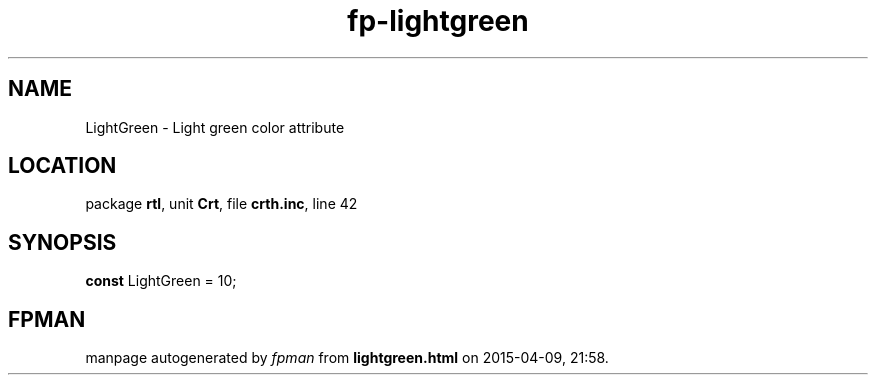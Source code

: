 .\" file autogenerated by fpman
.TH "fp-lightgreen" 3 "2014-03-14" "fpman" "Free Pascal Programmer's Manual"
.SH NAME
LightGreen - Light green color attribute
.SH LOCATION
package \fBrtl\fR, unit \fBCrt\fR, file \fBcrth.inc\fR, line 42
.SH SYNOPSIS
\fBconst\fR LightGreen = 10;

.SH FPMAN
manpage autogenerated by \fIfpman\fR from \fBlightgreen.html\fR on 2015-04-09, 21:58.

